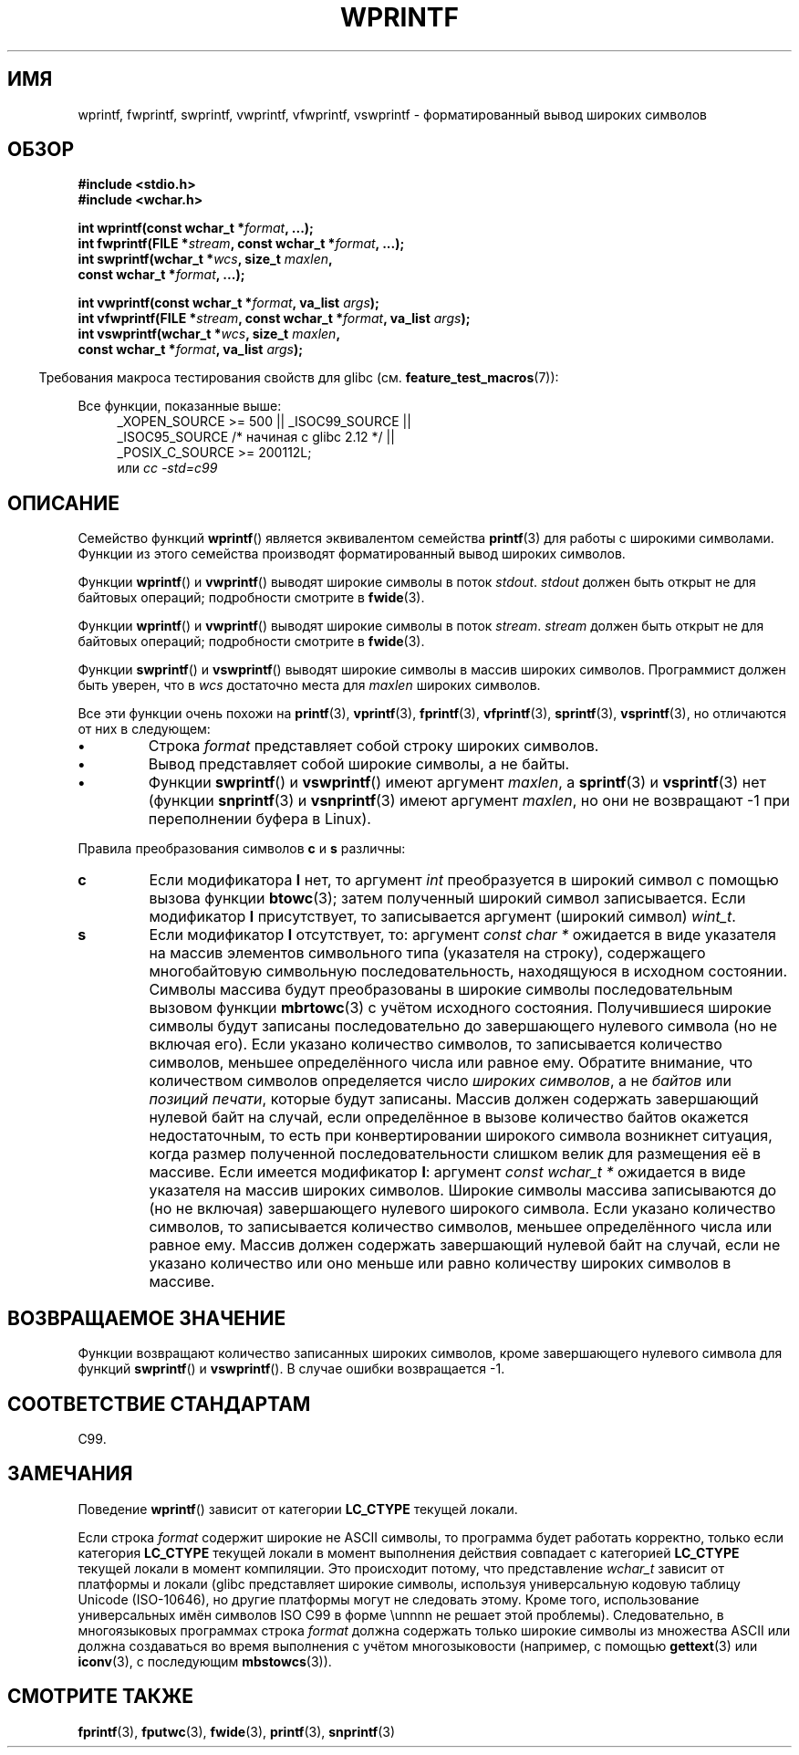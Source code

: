 .\" Copyright (c) Bruno Haible <haible@clisp.cons.org>
.\"
.\" This is free documentation; you can redistribute it and/or
.\" modify it under the terms of the GNU General Public License as
.\" published by the Free Software Foundation; either version 2 of
.\" the License, or (at your option) any later version.
.\"
.\" References consulted:
.\"   GNU glibc-2 source code and manual
.\"   Dinkumware C library reference http://www.dinkumware.com/
.\"   OpenGroup's Single UNIX specification http://www.UNIX-systems.org/online.html
.\"   ISO/IEC 9899:1999
.\"
.\"*******************************************************************
.\"
.\" This file was generated with po4a. Translate the source file.
.\"
.\"*******************************************************************
.TH WPRINTF 3 2011\-09\-17 GNU "Руководство программиста Linux"
.SH ИМЯ
wprintf, fwprintf, swprintf, vwprintf, vfwprintf, vswprintf \-
форматированный вывод широких символов
.SH ОБЗОР
.nf
\fB#include <stdio.h>\fP
\fB#include <wchar.h>\fP
.sp
\fBint wprintf(const wchar_t *\fP\fIformat\fP\fB, ...);\fP
\fBint fwprintf(FILE *\fP\fIstream\fP\fB, const wchar_t *\fP\fIformat\fP\fB, ...);\fP
\fBint swprintf(wchar_t *\fP\fIwcs\fP\fB, size_t \fP\fImaxlen\fP\fB,\fP
\fB             const wchar_t *\fP\fIformat\fP\fB, ...);\fP
.sp
\fBint vwprintf(const wchar_t *\fP\fIformat\fP\fB, va_list \fP\fIargs\fP\fB);\fP
\fBint vfwprintf(FILE *\fP\fIstream\fP\fB, const wchar_t *\fP\fIformat\fP\fB, va_list \fP\fIargs\fP\fB);\fP
\fBint vswprintf(wchar_t *\fP\fIwcs\fP\fB, size_t \fP\fImaxlen\fP\fB,\fP
\fB              const wchar_t *\fP\fIformat\fP\fB, va_list \fP\fIargs\fP\fB);\fP
.fi
.sp
.in -4n
Требования макроса тестирования свойств для glibc
(см. \fBfeature_test_macros\fP(7)):
.in
.sp
.ad l
Все функции, показанные выше:
.RS 4
.\" .BR wprintf (),
.\" .BR fwprintf (),
.\" .BR swprintf (),
.\" .BR vwprintf (),
.\" .BR vfwprintf (),
.\" .BR vswprintf ():
_XOPEN_SOURCE\ >=\ 500 || _ISOC99_SOURCE ||
.br
_ISOC95_SOURCE /* начиная с glibc 2.12 */ ||
.br
_POSIX_C_SOURCE\ >=\ 200112L;
.br
или \fIcc\ \-std=c99\fP
.RE
.ad
.SH ОПИСАНИЕ
Семейство функций \fBwprintf\fP() является эквивалентом семейства \fBprintf\fP(3)
для работы с широкими символами. Функции из этого семейства производят
форматированный вывод широких символов.
.PP
Функции \fBwprintf\fP() и \fBvwprintf\fP() выводят широкие символы в поток
\fIstdout\fP. \fIstdout\fP должен быть открыт не для байтовых операций;
подробности смотрите в \fBfwide\fP(3).
.PP
Функции \fBwprintf\fP() и \fBvwprintf\fP() выводят широкие символы в поток
\fIstream\fP. \fIstream\fP должен быть открыт не для байтовых операций;
подробности смотрите в \fBfwide\fP(3).
.PP
Функции \fBswprintf\fP() и \fBvswprintf\fP() выводят широкие символы в массив
широких символов. Программист должен быть уверен, что в \fIwcs\fP достаточно
места для \fImaxlen\fP широких символов.
.PP
Все эти функции очень похожи на \fBprintf\fP(3), \fBvprintf\fP(3), \fBfprintf\fP(3),
\fBvfprintf\fP(3), \fBsprintf\fP(3), \fBvsprintf\fP(3), но отличаются от них в
следующем:
.TP 
\fB\(bu\fP
Строка \fIformat\fP представляет собой строку широких символов.
.TP 
\fB\(bu\fP
Вывод представляет собой широкие символы, а не байты.
.TP 
\fB\(bu\fP
Функции \fBswprintf\fP() и \fBvswprintf\fP() имеют аргумент \fImaxlen\fP, а
\fBsprintf\fP(3) и \fBvsprintf\fP(3) нет (функции \fBsnprintf\fP(3) и \fBvsnprintf\fP(3)
имеют аргумент \fImaxlen\fP, но они не возвращают \-1 при переполнении буфера в
Linux).
.PP
Правила преобразования символов \fBc\fP и \fBs\fP различны:
.TP 
\fBc\fP
Если модификатора \fBl\fP нет, то аргумент \fIint\fP преобразуется в широкий
символ с помощью вызова функции \fBbtowc\fP(3); затем полученный широкий символ
записывается. Если модификатор \fBl\fP присутствует, то записывается аргумент
(широкий символ) \fIwint_t\fP.
.TP 
\fBs\fP
Если модификатор \fBl\fP отсутствует, то: аргумент \fIconst\ char\ *\fP ожидается
в виде указателя на массив элементов символьного типа (указателя на строку),
содержащего многобайтовую символьную последовательность, находящуюся в
исходном состоянии. Символы массива будут преобразованы в широкие символы
последовательным вызовом функции \fBmbrtowc\fP(3) с учётом исходного
состояния. Получившиеся широкие символы будут записаны последовательно до
завершающего нулевого символа (но не включая его). Если указано количество
символов, то записывается количество символов, меньшее определённого числа
или равное ему. Обратите внимание, что количеством символов определяется
число \fIшироких символов\fP, а не \fIбайтов\fP или \fIпозиций печати\fP, которые
будут записаны. Массив должен содержать завершающий нулевой байт на случай,
если определённое в вызове количество байтов окажется недостаточным, то есть
при конвертировании широкого символа возникнет ситуация, когда размер
полученной последовательности слишком велик для размещения её в
массиве. Если имеется модификатор \fBl\fP: аргумент \fIconst\ wchar_t\ *\fP
ожидается в виде указателя на массив широких символов. Широкие символы
массива записываются до (но не включая) завершающего нулевого широкого
символа. Если указано количество символов, то записывается количество
символов, меньшее определённого числа или равное ему. Массив должен
содержать завершающий нулевой байт на случай, если не указано количество или
оно меньше или равно количеству широких символов в массиве.
.SH "ВОЗВРАЩАЕМОЕ ЗНАЧЕНИЕ"
Функции возвращают количество записанных широких символов, кроме
завершающего нулевого символа для функций \fBswprintf\fP() и \fBvswprintf\fP(). В
случае ошибки возвращается \-1.
.SH "СООТВЕТСТВИЕ СТАНДАРТАМ"
C99.
.SH ЗАМЕЧАНИЯ
Поведение \fBwprintf\fP() зависит от категории \fBLC_CTYPE\fP текущей локали.
.PP
Если строка \fIformat\fP содержит широкие не ASCII символы, то программа будет
работать корректно, только если категория \fBLC_CTYPE\fP текущей локали в
момент выполнения действия совпадает с категорией \fBLC_CTYPE\fP текущей локали
в момент компиляции. Это происходит потому, что представление \fIwchar_t\fP
зависит от платформы и локали (glibc представляет широкие символы, используя
универсальную кодовую таблицу Unicode (ISO\-10646), но другие платформы могут
не следовать этому. Кроме того, использование универсальных имён символов
ISO C99 в форме \eunnnn не решает этой проблемы). Следовательно, в
многоязыковых программах строка \fIformat\fP должна содержать только широкие
символы из множества ASCII или должна создаваться во время выполнения с
учётом многозыковости (например, с помощью \fBgettext\fP(3) или \fBiconv\fP(3), с
последующим \fBmbstowcs\fP(3)).
.SH "СМОТРИТЕ ТАКЖЕ"
\fBfprintf\fP(3), \fBfputwc\fP(3), \fBfwide\fP(3), \fBprintf\fP(3), \fBsnprintf\fP(3)
.\" .BR wscanf (3)
